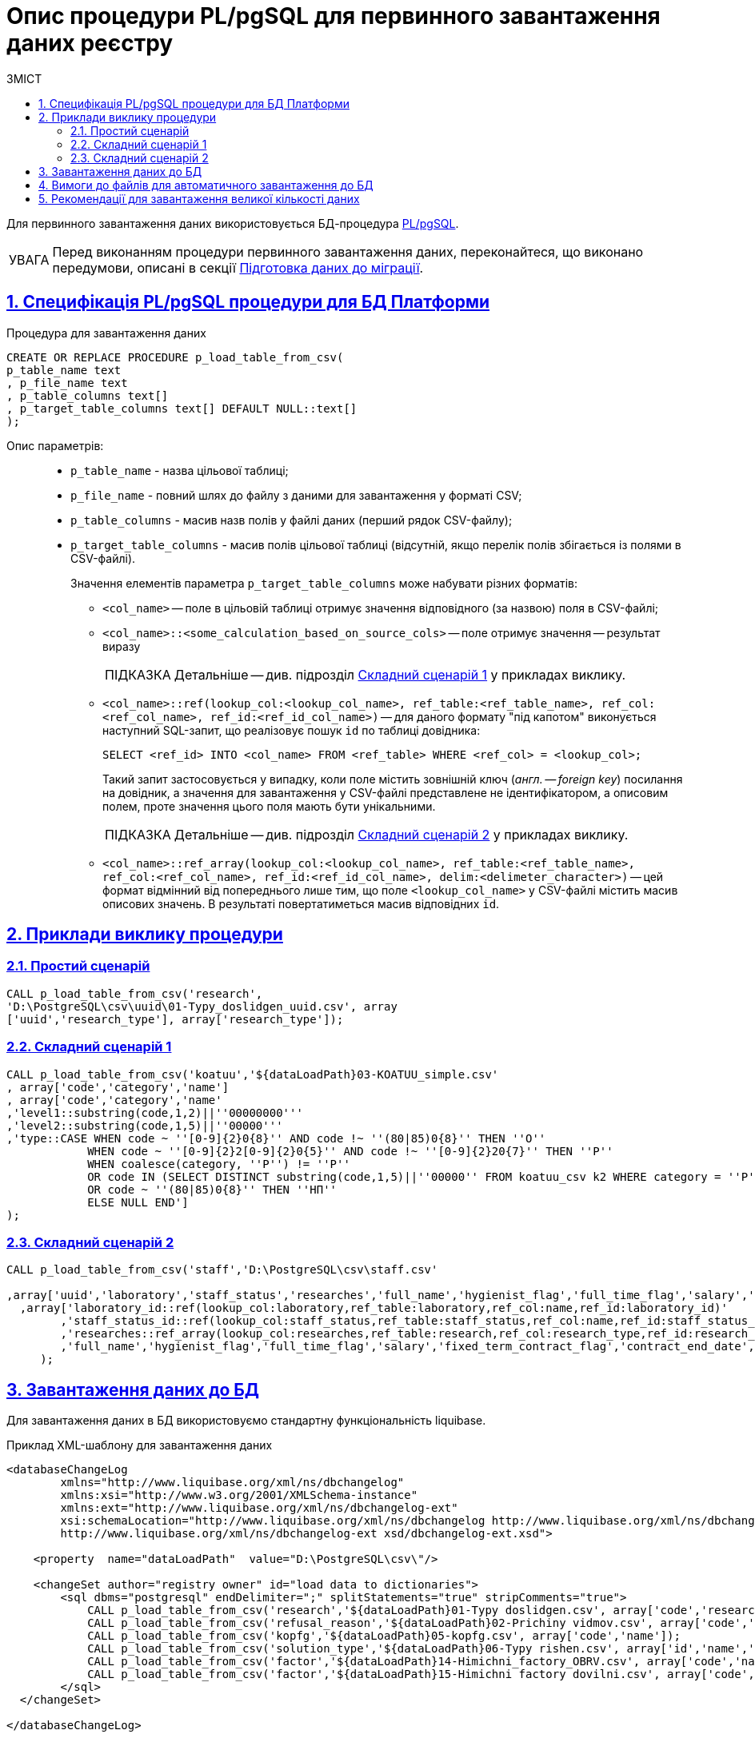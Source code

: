 :toc-title: ЗМІСТ
:toc: auto
:toclevels: 5
:experimental:
:important-caption:     ВАЖЛИВО
:note-caption:          ПРИМІТКА
:tip-caption:           ПІДКАЗКА
:warning-caption:       ПОПЕРЕДЖЕННЯ
:caution-caption:       УВАГА
:example-caption:           Приклад
:figure-caption:            Зображення
:table-caption:             Таблиця
:appendix-caption:          Додаток
:sectnums:
:sectnumlevels: 5
:sectanchors:
:sectlinks:
:partnums:

= Опис процедури PL/pgSQL для первинного завантаження даних реєстру

Для первинного завантаження даних використовується БД-процедура https://www.postgresql.org/docs/9.6/plpgsql.html[PL/pgSQL].

CAUTION: Перед виконанням процедури первинного завантаження даних, переконайтеся, що виконано передумови, описані в секції xref:data-modeling/initial-load/data-initial-data-load-prep.adoc[Підготовка даних до міграції].

:sectnums:
:sectanchors:

== Специфікація PL/pgSQL процедури для БД Платформи

.Процедура для завантаження даних
[source, sql]
----
CREATE OR REPLACE PROCEDURE p_load_table_from_csv(
p_table_name text
, p_file_name text
, p_table_columns text[]
, p_target_table_columns text[] DEFAULT NULL::text[]
);
----

Опис параметрів: ::

* `p_table_name` - назва цільової таблиці;
* `p_file_name` - повний шлях до файлу з даними для завантаження у форматі CSV;
* `p_table_columns` - масив назв полів у файлі даних (перший рядок CSV-файлу);
* `p_target_table_columns` - масив полів цільової таблиці (відсутній, якщо перелік полів збігається із полями в CSV-файлі).
+
Значення елементів параметра `p_target_table_columns` може набувати різних форматів:
+
--
* `<col_name>` -- поле в цільовій таблиці отримує значення відповідного (за назвою) поля в CSV-файлі;
* `<col_name>::<some_calculation_based_on_source_cols>` -- поле отримує значення -- результат виразу
+
TIP: Детальніше -- див. підрозділ xref:complex-case-1[Складний сценарій 1] у прикладах виклику.

* `<col_name>::ref(lookup_col:<lookup_col_name>, ref_table:<ref_table_name>, ref_col:<ref_col_name>, ref_id:<ref_id_col_name>)` -- для даного формату "під капотом" виконується наступний SQL-запит, що реалізовує пошук `id` по таблиці довідника:
+
[source, sql]
----
SELECT <ref_id> INTO <col_name> FROM <ref_table> WHERE <ref_col> = <lookup_col>;
----
+
Такий запит застосовується у випадку, коли поле містить зовнішній ключ (_англ. -- foreign key_) посилання на довідник, а значення для завантаження у CSV-файлі представлене не ідентифікатором, а описовим полем, проте значення цього поля мають бути унікальними.
+
TIP: Детальніше -- див. підрозділ xref:complex-case-2[Cкладний сценарій 2] у прикладах виклику.

* `<col_name>::ref_array(lookup_col:<lookup_col_name>, ref_table:<ref_table_name>, ref_col:<ref_col_name>, ref_id:<ref_id_col_name>, delim:<delimeter_character>)` -- цей формат відмінний від попереднього лише тим, що поле `<lookup_col_name>` у CSV-файлі містить масив описових значень. В результаті повертатиметься масив відповідних `id`.
--

== Приклади виклику процедури

[#simple-case]
=== Простий сценарій

[source, sql]
----
CALL p_load_table_from_csv('research',
'D:\PostgreSQL\csv\uuid\01-Typy_doslidgen_uuid.csv', array
['uuid','research_type'], array['research_type']);
----

[#complex-case-1]
=== Складний сценарій 1

[source, sql]
----
CALL p_load_table_from_csv('koatuu','${dataLoadPath}03-KOATUU_simple.csv'
, array['code','category','name']
, array['code','category','name'
,'level1::substring(code,1,2)||''00000000'''
,'level2::substring(code,1,5)||''00000'''
,'type::CASE WHEN code ~ ''[0-9]{2}0{8}'' AND code !~ ''(80|85)0{8}'' THEN ''О''
            WHEN code ~ ''[0-9]{2}2[0-9]{2}0{5}'' AND code !~ ''[0-9]{2}20{7}'' THEN ''Р''
            WHEN coalesce(category, ''Р'') != ''Р''
            OR code IN (SELECT DISTINCT substring(code,1,5)||''00000'' FROM koatuu_csv k2 WHERE category = ''Р'') AND category IS NULL
            OR code ~ ''(80|85)0{8}'' THEN ''НП''
            ELSE NULL END']
);
----

[#complex-case-2]
=== Складний сценарій 2

[source, sql]
----
CALL p_load_table_from_csv('staff','D:\PostgreSQL\csv\staff.csv'

,array['uuid','laboratory','staff_status','researches','full_name','hygienist_flag','full_time_flag','salary','fixed_term_contract_flag','contract_end_date','specialization_date','specialization_end_date','dismissal_flag','dismissal_date']
  ,array['laboratory_id::ref(lookup_col:laboratory,ref_table:laboratory,ref_col:name,ref_id:laboratory_id)'
        ,'staff_status_id::ref(lookup_col:staff_status,ref_table:staff_status,ref_col:name,ref_id:staff_status_id)'
        ,'researches::ref_array(lookup_col:researches,ref_table:research,ref_col:research_type,ref_id:research_id,delim:#)'
        ,'full_name','hygienist_flag','full_time_flag','salary','fixed_term_contract_flag','contract_end_date','specialization_date','specialization_end_date','dismissal_flag','dismissal_date']
     );
----

== Завантаження даних до БД

Для завантаження даних в БД використовуємо стандартну функціональність liquibase.

.Приклад XML-шаблону для завантаження даних
[source, xml]
----
<databaseChangeLog
        xmlns="http://www.liquibase.org/xml/ns/dbchangelog"
        xmlns:xsi="http://www.w3.org/2001/XMLSchema-instance"
        xmlns:ext="http://www.liquibase.org/xml/ns/dbchangelog-ext"
        xsi:schemaLocation="http://www.liquibase.org/xml/ns/dbchangelog http://www.liquibase.org/xml/ns/dbchangelog/dbchangelog-4.2.xsd
        http://www.liquibase.org/xml/ns/dbchangelog-ext xsd/dbchangelog-ext.xsd">

    <property  name="dataLoadPath"  value="D:\PostgreSQL\csv\"/>

    <changeSet author="registry owner" id="load data to dictionaries">
        <sql dbms="postgresql" endDelimiter=";" splitStatements="true" stripComments="true">
            CALL p_load_table_from_csv('research','${dataLoadPath}01-Typy doslidgen.csv', array['code','research_type'], array['research_type']);
            CALL p_load_table_from_csv('refusal_reason','${dataLoadPath}02-Prichiny vidmov.csv', array['code','document_type','name','constant_code'], array['document_type','name','constant_code']);
            CALL p_load_table_from_csv('kopfg','${dataLoadPath}05-kopfg.csv', array['code','name']);
            CALL p_load_table_from_csv('solution_type','${dataLoadPath}06-Typy rishen.csv', array['id','name','constant_code'], array['name','constant_code']);
            CALL p_load_table_from_csv('factor','${dataLoadPath}14-Himichni_factory_OBRV.csv', array['code','name','col3','col4'], array['name','factor_type::''Хімічний: ОБРВ''']);
            CALL p_load_table_from_csv('factor','${dataLoadPath}15-Himichni factory dovilni.csv', array['code','name'], array['name','factor_type::''Хімічний: довільні''']);
        </sql>
  </changeSet>

</databaseChangeLog>
----

TIP: За детальною інформацією щодо створення фізичної моделі даних реєстру за допомогою інструмента Liquibase зверніться до розділу **"Створення фізичної моделі даних реєстру"** цього документа.

[#initial-load-csv-requirements]
== Вимоги до файлів для автоматичного завантаження до БД

Файли, що використовуватимуться для завантаження даних до БД, повинні мати чітку структуру.

Вимоги до файлів для автоматичного завантаження в БД: ::

* тільки СSV-формат;
* назва файлу -- латиницею;
* кодування -- `UTF8`;
* перший рядок містить назви полів;
* починаючи із другого рядка містяться значення полів (структура відповідає назвам полів із першого рядка);
* значення полів одного рядка файлу повністю визначають значення полів, необхідних для створення запису в базі даних;
* розділювач значень полів: `,` (кома) або `;` (крапка з комою);
* відсутність значення (`NULL`) передається відсутнім значенням, наприклад, `...значення 1[red]##,,##значення 3...`, тобто відсутнє значення пропускається між двома комами, а не позначається пробілом);
* наявність унікальності за одним бізнес-полем (наприклад, поле `Назва`) -- для довідників;
* для позначення масивів описових значень використовуються фігурні дужки `{`, `}`.

== Рекомендації для завантаження великої кількості даних

Для завантаження великої кількості даних (понад 1 млн рядків) рекомендується тимчасова зміна конфігурації БД -- у файлі з налаштуваннями PostgreSQL `postgresql.conf` встановити наступні значення для часу очікування підключень між реплікою та основною (master) БД:

----
wal_sender_timeout = 900s
wal_receiver_timeout = 900s
----